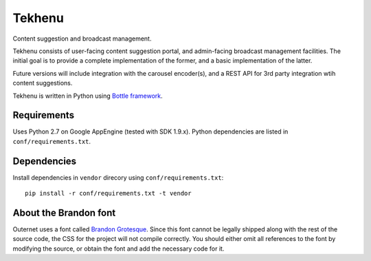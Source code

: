 =======
Tekhenu
=======

Content suggestion and broadcast management.

Tekhenu consists of user-facing content suggestion portal, and admin-facing
broadcast management facilities. The initial goal is to provide a complete
implementation of the former, and a basic implementation of the latter.

Future versions will include integration with the carousel encoder(s), and a
REST API for 3rd party integration wtih content suggestions.

Tekhenu is written in Python using `Bottle framework`_.

Requirements
============

Uses Python 2.7 on Google AppEngine (tested with SDK 1.9.x). Python
dependencies are listed in ``conf/requirements.txt``.

Dependencies
============

Install dependencies in ``vendor`` direcory using ``conf/requirements.txt``::

    pip install -r conf/requirements.txt -t vendor

.. note:

    When doing this, you must always remove the contents of ``vendor`` 
    directory.

About the Brandon font
======================

Outernet uses a font called `Brandon Grotesque`_. Since this font cannot be
legally shipped along with the rest of the source code, the CSS for the project
will not compile correctly. You should either omit all references to the font
by modifying the source, or obtain the font and add the necessary code for it.


.. _Bottle framework: http://bottlepy.org/
.. _Brandon Grotesque: http://www.myfonts.com/fonts/hvdfonts/brandon-grotesque/
